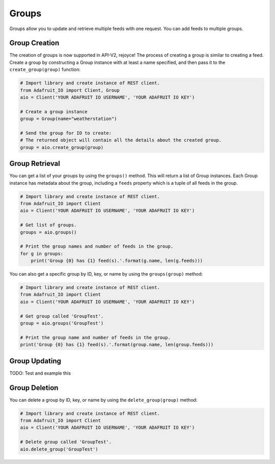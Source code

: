 Groups
-------
Groups allow you to update and retrieve multiple feeds with one request. You can add feeds to multiple groups.


Group Creation
~~~~~~~~~~~~~~
The creation of groups is now supported in API-V2, rejoyce! The process of creating a group is similar to creating a feed.
Create a group by constructing a Group instance with at least a name specified, and then pass it to the ``create_group(group)`` function:

.. code-block:: python

    # Import library and create instance of REST client.
    from Adafruit_IO import Client, Group
    aio = Client('YOUR ADAFRUIT IO USERNAME', 'YOUR ADAFRUIT IO KEY')

    # Create a group instance
    group = Group(name="weatherstation")

    # Send the group for IO to create:
    # The returned object will contain all the details about the created group.
    group = aio.create_group(group)


Group Retrieval
~~~~~~~~~~~~~~~
You can get a list of your groups by using the ``groups()`` method. 
This will return a list of Group instances. Each Group instance has metadata about the group, including a ``feeds`` property which is a tuple of all feeds in the group.


.. code-block:: python

    # Import library and create instance of REST client.
    from Adafruit_IO import Client
    aio = Client('YOUR ADAFRUIT IO USERNAME', 'YOUR ADAFRUIT IO KEY')

    # Get list of groups.
    groups = aio.groups()

    # Print the group names and number of feeds in the group.
    for g in groups:
        print('Group {0} has {1} feed(s).'.format(g.name, len(g.feeds)))


You can also get a specific group by ID, key, or name by using the ``groups(group)`` method:

.. code-block:: python

    # Import library and create instance of REST client.
    from Adafruit_IO import Client
    aio = Client('YOUR ADAFRUIT IO USERNAME', 'YOUR ADAFRUIT IO KEY')

    # Get group called 'GroupTest'.
    group = aio.groups('GroupTest')

    # Print the group name and number of feeds in the group.
    print('Group {0} has {1} feed(s).'.format(group.name, len(group.feeds)))

Group Updating
~~~~~~~~~~~~~~
TODO: Test and example this 

Group Deletion
~~~~~~~~~~~~~~
You can delete a group by ID, key, or name by using the ``delete_group(group)`` method:

.. code-block:: python

    # Import library and create instance of REST client.
    from Adafruit_IO import Client
    aio = Client('YOUR ADAFRUIT IO USERNAME', 'YOUR ADAFRUIT IO KEY')

    # Delete group called 'GroupTest'.
    aio.delete_group('GroupTest')

